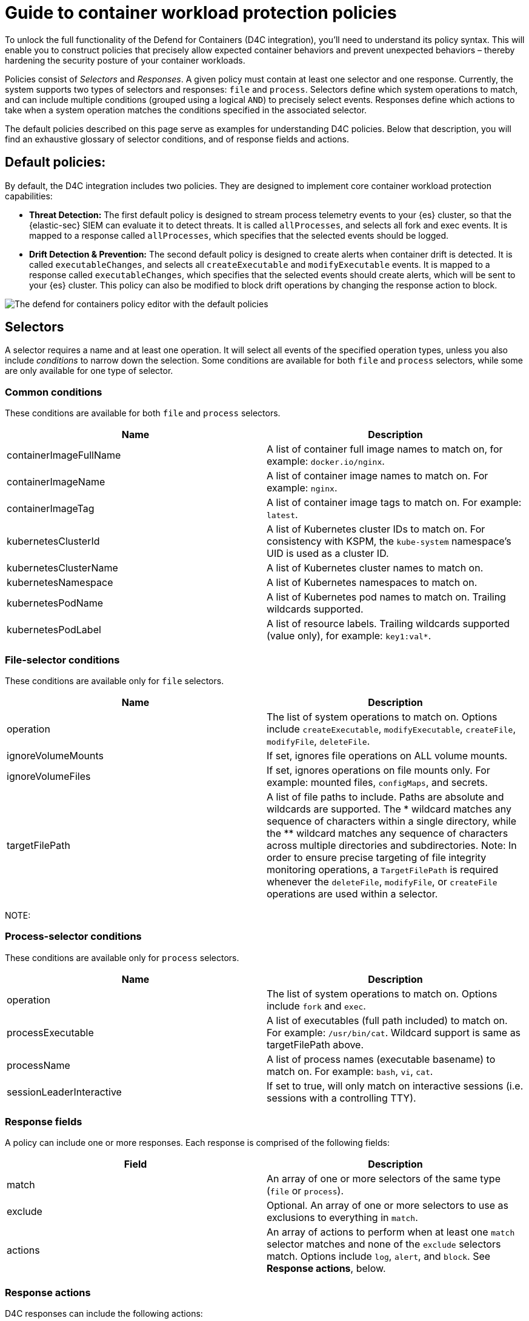 [[d4c-policy-guide]]
= Guide to container workload protection policies

To unlock the full functionality of the Defend for Containers (D4C integration), you'll need to understand its policy syntax. This will enable you to construct policies that precisely allow expected container behaviors and prevent unexpected behaviors – thereby hardening the security posture of your container workloads.

Policies consist of _Selectors_ and _Responses_. A given policy must contain at least one selector and one response. Currently, the system supports two types of selectors and responses: `file` and `process`.
Selectors define which system operations to match, and can include multiple conditions (grouped using a logical `AND`) to precisely select events. Responses define which actions to take when a system operation matches the conditions specified in the associated selector.

The default policies described on this page serve as examples for understanding D4C policies. Below that description, you will find an exhaustive glossary of selector conditions, and of response fields and actions.

[[d4c-default-policies]]
[discrete]
== Default policies:
By default, the D4C integration includes two policies. They are designed to implement core container workload protection capabilities:

- *Threat Detection:* The first default policy is designed to stream process telemetry events to your {es} cluster, so that the {elastic-sec} SIEM can evaluate it to detect threats. It is called `allProcesses`, and selects all fork and exec events. It is mapped to a response called `allProcesses`, which specifies that the selected events should be logged.
- *Drift Detection & Prevention:* The second default policy is designed to create alerts when container drift is detected. It is called `executableChanges`, and selects all `createExecutable` and `modifyExecutable` events. It is mapped to a response called `executableChanges`, which specifies that the selected events should create alerts, which will be sent to your {es} cluster. This policy can also be modified to block drift operations by changing the response action to block.

image::images/d4c-policy-editor.png[The defend for containers policy editor with the default policies]


[[d4c-selectors-glossary]]
[discrete]
== Selectors
A selector requires a name and at least one operation. It will select all events of the specified operation types, unless you also include _conditions_ to narrow down the selection. Some conditions are available for both `file` and `process` selectors, while some are only available for one type of selector.

[discrete]
=== Common conditions
These conditions are available for both `file` and `process` selectors.

[cols="1,1", options="header"]
|===
| Name | Description
| containerImageFullName | A list of container full image names to match on, for example: `docker.io/nginx`.
| containerImageName | A list of container image names to match on. For example: `nginx`.
| containerImageTag | A list of container image tags to match on. For example: `latest`.
| kubernetesClusterId | A list of Kubernetes cluster IDs to match on. For consistency with KSPM, the `kube-system` namespace's UID is used as a cluster ID.
| kubernetesClusterName | A list of Kubernetes cluster names to match on.
| kubernetesNamespace | A list of Kubernetes namespaces to match on.
| kubernetesPodName | A list of Kubernetes pod names to match on. Trailing wildcards supported.
| kubernetesPodLabel | A list of resource labels. Trailing wildcards supported (value only), for example: `key1:val*`.
|===

[discrete]
=== File-selector conditions
These conditions are available only for `file` selectors.

[cols="1,1", options="header"]
|===
| Name | Description
| operation | The list of system operations to match on. Options include `createExecutable`, `modifyExecutable`, `createFile`, `modifyFile`, `deleteFile`.
| ignoreVolumeMounts | If set, ignores file operations on ALL volume mounts.
| ignoreVolumeFiles | If set, ignores operations on file mounts only. For example: mounted files, `configMaps`, and secrets.
| targetFilePath | A list of file paths to include. Paths are absolute and wildcards are supported. The * wildcard matches any sequence of characters within a single directory, while the ** wildcard matches any sequence of characters across multiple directories and subdirectories. Note: In order to ensure precise targeting of file integrity monitoring operations, a `TargetFilePath` is required whenever the `deleteFile`, `modifyFile`, or `createFile` operations are used within a selector.
|===

NOTE:

[discrete]
=== Process-selector conditions
These conditions are available only for `process` selectors.

[cols="1,1", options="header"]
|===
| Name | Description
| operation | The list of system operations to match on. Options include `fork` and `exec`.
| processExecutable | A list of executables (full path included) to match on. For example: `/usr/bin/cat`. Wildcard support is same as targetFilePath above.
| processName | A list of process names (executable basename) to match on. For example: `bash`, `vi`, `cat`.
| sessionLeaderInteractive | If set to true, will only match on interactive sessions (i.e. sessions with a controlling TTY).
|===

[discrete]
=== Response fields
A policy can include one or more responses. Each response is comprised of the following fields:

[cols="1,1", options="header"]
|===
| Field | Description
| match | An array of one or more selectors of the same type (`file` or `process`).
| exclude | Optional. An array of one or more selectors to use as exclusions to everything in `match`.
| actions | An array of actions to perform when at least one `match` selector matches and none of the `exclude` selectors match. Options include `log`, `alert`, and `block`. See *Response actions*, below.
|===

[discrete]
=== Response actions
D4C responses can include the following actions:

[cols="1,1", options="header"]
|===
| Action | Description
| log | Sends events to the logs-cloud_defend.file-* data stream for file responses, and the logs-cloud_defend.process-* data stream for process responses.
| alert | Writes events (file or process) to the logs-cloud_defend.alerts-* data stream.
| block | Prevents the system operation from proceeding. This blocking action happens prior to the execution of the event. It is required that the alert action be set if block is enabled. Note: Currently block is only supported on file operations. Process blocking coming soon!
|===

